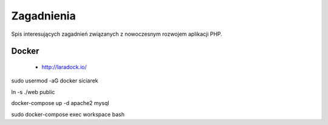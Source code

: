 Zagadnienia
-----------

Spis interesujących zagadnień związanych z nowoczesnym rozwojem aplikacji PHP.


Docker
======

    * http://laradock.io/

sudo usermod -aG docker siciarek

ln -s ./web public

docker-compose up -d apache2 mysql

sudo docker-compose exec workspace bash

